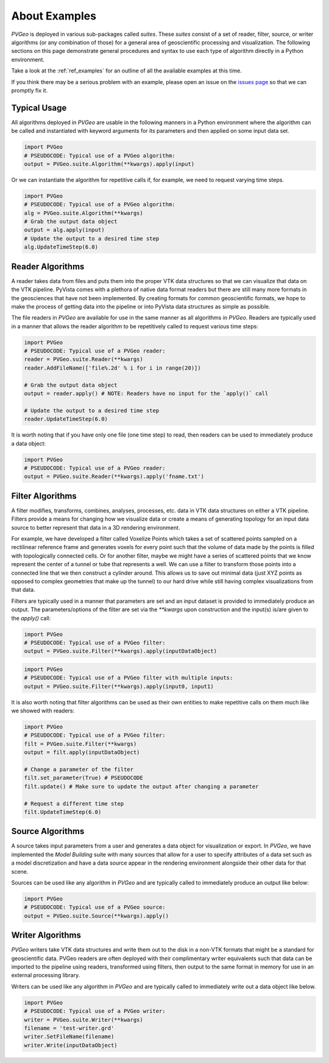 .. _About Examples Page:

About Examples
==============

`PVGeo` is deployed in various sub-packages called *suites*. These *suites*
consist of a set of reader, filter, source, or writer algorithms (or any
combination of those) for a general area of geoscientific processing and
visualization.
The following sections on this page demonstrate general procedures and syntax to
use each type of algorithm directly in a Python environment.

Take a look at the :ref:`ref_examples` for an outline of all the available
examples at this time.

If you think there may be a serious problem with an example, please open an
issue on the `issues page`_ so that we can promptly fix it.

.. _issues page: https://github.com/OpenGeoVis/PVGeo/issues


Typical Usage
-------------

All algorithms deployed in *PVGeo* are usable in the following manners in a
Python environment where the algorithm can be called and instantiated with
keyword arguments for its parameters and then applied on some input data set.

.. code-block:: python

    import PVGeo
    # PSEUDOCODE: Typical use of a PVGeo algorithm:
    output = PVGeo.suite.Algorithm(**kwargs).apply(input)


Or we can instantiate the algorithm for repetitive calls if, for example, we
need to request varying time steps.

.. code-block:: python

    import PVGeo
    # PSEUDOCODE: Typical use of a PVGeo algorithm:
    alg = PVGeo.suite.Algorithm(**kwargs)
    # Grab the output data object
    output = alg.apply(input)
    # Update the output to a desired time step
    alg.UpdateTimeStep(6.0)


Reader Algorithms
-----------------

A reader takes data from files and puts them into the proper VTK
data structures so that we can visualize that data on the VTK pipeline.
PyVista comes with a plethora of native data format readers but
there are still many more formats in the geosciences that have not been
implemented. By creating formats for common geoscientific formats, we hope to
make the process of getting data into the pipeline or into PyVista
data structures as simple as possible.


The file readers in *PVGeo* are available for use in the same manner as all
algorithms in *PVGeo*. Readers are typically used in a manner that allows the
reader algorithm to be repetitively called to request various time steps:

.. code-block:: python

    import PVGeo
    # PSEUDOCODE: Typical use of a PVGeo reader:
    reader = PVGeo.suite.Reader(**kwargs)
    reader.AddFileName(['file%.2d' % i for i in range(20)])

    # Grab the output data object
    output = reader.apply() # NOTE: Readers have no input for the `apply()` call

    # Update the output to a desired time step
    reader.UpdateTimeStep(6.0)


It is worth noting that if you have only one file (one time step) to read, then
readers can be used to immediately produce a data object:

.. code-block:: python

    import PVGeo
    # PSEUDOCODE: Typical use of a PVGeo reader:
    output = PVGeo.suite.Reader(**kwargs).apply('fname.txt')


Filter Algorithms
-----------------

A filter modifies, transforms, combines, analyses, processes, etc. data in VTK
data structures on either a VTK pipeline. Filters provide a means
for changing how we visualize data or create a means of generating topology for
an input data source to better represent that data in a 3D rendering environment.

For example, we have developed a filter called Voxelize Points
which takes a set of scattered points sampled on a rectilinear reference frame
and generates voxels for every point such that the volume of data made by the
points is filled with topologically connected cells.
Or for another filter, maybe we might have a series of scattered points that we
know represent the center of a tunnel or tube that represents a well. We can use
a filter to transform those points into a connected line that we then construct
a cylinder around. This allows us to save out minimal data (just XYZ points as
opposed to complex geometries that make up the tunnel) to our hard drive
while still having complex visualizations from that data.


Filters are typically used in a manner that parameters are set and an input
dataset is provided to immediately produce an output. The parameters/options of
the filter are set via the `**kwargs` upon construction and the input(s) is/are
given to the `apply()` call:



.. code-block:: python

    import PVGeo
    # PSEUDOCODE: Typical use of a PVGeo filter:
    output = PVGeo.suite.Filter(**kwargs).apply(inputDataObject)

.. code-block:: python

    import PVGeo
    # PSEUDOCODE: Typical use of a PVGeo filter with multiple inputs:
    output = PVGeo.suite.Filter(**kwargs).apply(input0, input1)


It is also worth noting that filter algorithms can be used as their own entities
to make repetitive calls on them much like we showed with readers:

.. code-block:: python

    import PVGeo
    # PSEUDOCODE: Typical use of a PVGeo filter:
    filt = PVGeo.suite.Filter(**kwargs)
    output = filt.apply(inputDataObject)

    # Change a parameter of the filter
    filt.set_parameter(True) # PSEUDOCODE
    filt.update() # Make sure to update the output after changing a parameter

    # Request a different time step
    filt.UpdateTimeStep(6.0)


Source Algorithms
-----------------

A source takes input parameters from a user and generates a data object for
visualization or export. In *PVGeo*, we have implemented the *Model Building*
suite with many sources that allow for a user to specify attributes of a data
set such as a model discretization and have a data source appear in the
rendering environment alongside their other data for that scene.


Sources can be used like any algorithm in *PVGeo* and are typically called to
immediately produce an output like below:

.. code-block:: python

    import PVGeo
    # PSEUDOCODE: Typical use of a PVGeo source:
    output = PVGeo.suite.Source(**kwargs).apply()


Writer Algorithms
-----------------

*PVGeo* writers take VTK data structures and write them out to the disk in a
non-VTK formats that might be a standard for geoscientific data.
PVGeo readers are often deployed with their complimentary writer equivalents
such that data can be imported to the pipeline using readers, transformed using
filters, then output to the same format in memory for use in an external
processing library.

Writers can be used like any algorithm in *PVGeo* and are typically called to
immediately write out a data object like below.

.. code-block:: python

    import PVGeo
    # PSEUDOCODE: Typical use of a PVGeo writer:
    writer = PVGeo.suite.Writer(**kwargs)
    filename = 'test-writer.grd'
    writer.SetFileName(filename)
    writer.Write(inputDataObject)
